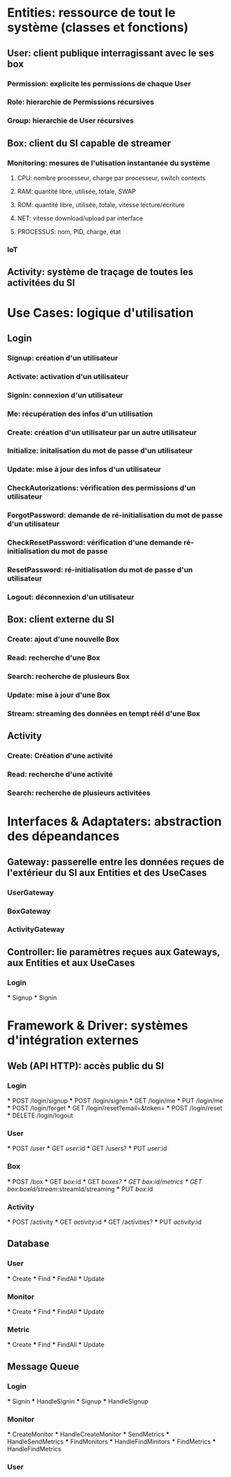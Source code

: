 * Entities: ressource de tout le système (classes et fonctions)

** User: client publique interragissant avec le ses box
*** Permission: explicite les permissions de chaque User
*** Role: hierarchie de Permissions récursives
*** Group: hierarchie de User récursives

** Box: client du SI capable de streamer

*** Monitoring: mesures de l'utisation instantanée du système
**** CPU: nombre processeur, charge par processeur, switch contexts
**** RAM: quantité libre, utilisée, totale, SWAP
**** ROM: quantité libre, utilisée, totale, vitesse lecture/écriture
**** NET: vitesse download/upload par interface
**** PROCESSUS: nom, PID, charge, état

*** IoT

** Activity: système de traçage de toutes les activitées du SI

* Use Cases: logique d'utilisation
** Login
*** Signup: création d'un utilisateur
*** Activate: activation d'un utilisateur
*** Signin: connexion d'un utilisateur
*** Me: récupération des infos d'un utilisation
*** Create: création d'un utilisateur par un autre utilisateur
*** Initialize: initalisation du mot de passe d'un utilisateur
*** Update: mise à jour des infos d'un utilisateur
*** CheckAutorizations: vérification des permissions d'un utilisateur
*** ForgotPassword: demande de ré-initialisation du mot de passe d'un utilisateur
*** CheckResetPassword: vérification d'une demande ré-initialisation du mot de passe
*** ResetPassword: ré-initialisation du mot de passe d'un utilisateur
*** Logout: déconnexion d'un utilisateur

** Box: client externe du SI
*** Create: ajout d'une nouvelle Box
*** Read: recherche d'une Box
*** Search: recherche de plusieurs Box
*** Update: mise à jour d'une Box
*** Stream: streaming des données en tempt réél d'une Box

** Activity
*** Create: Création d'une activité
*** Read: recherche d'une activité
*** Search: recherche de plusieurs activitées

* Interfaces & Adaptaters: abstraction des dépeandances

** Gateway: passerelle entre les données reçues de l'extérieur du SI aux Entities et des UseCases
*** UserGateway
*** BoxGateway
*** ActivityGateway

** Controller: lie paramètres reçues aux Gateways, aux Entities et aux UseCases
*** Login
  *** Signup
  *** Signin

* Framework & Driver: systèmes d'intégration externes

** Web (API HTTP): accès public du SI
*** Login
  *** POST /login/signup
  *** POST /login/signin
  *** GET /login/me
  *** PUT /login/me
  *** POST /login/forget
  *** GET /login/reset?email=&token=
  *** POST /login/reset
  *** DELETE /login/logout

*** User
  *** POST /user
  *** GET /user/:id
  *** GET /users?
  *** PUT /user/:id

*** Box
  *** POST /box
  *** GET /box/:id
  *** GET /boxes?
  *** GET /box/:id/metrics
  *** GET /box/:boxId/stream/:streamId/streaming
  *** PUT /box/:id

*** Activity
  *** POST /activity
  *** GET /activity/:id
  *** GET /activities?
  *** PUT /activity/:id

** Database
*** User
  *** Create
  *** Find
  *** FindAll
  *** Update

*** Monitor
  *** Create
  *** Find
  *** FindAll
  *** Update

*** Metric
  *** Create
  *** Find
  *** FindAll
  *** Update

** Message Queue
*** Login
  *** Signin
  *** HandleSignin
  *** Signup
  *** HandleSignup

*** Monitor
  *** CreateMonitor
  *** HandleCreateMonitor
  *** SendMetrics
  *** HandleSendMetrics
  *** FindMonitors
  *** HandleFindMinitors
  *** FindMetrics
  *** HandleFindMetrics

*** User
